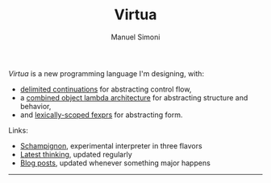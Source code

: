 #+TITLE: Virtua
#+OPTIONS: toc:1 num:nil creator:nil date:nil
#+AUTHOR: Manuel Simoni
#+EMAIL: msimoni@gmail.com

/Virtua/ is a new programming language I'm designing, with:

 * [[http://www.cs.indiana.edu/pub/techreports/TR615.pdf][delimited continuations]] for abstracting control flow,
 * a [[http://piumarta.com/software/cola/objmodel2.pdf][combined object lambda architecture]] for abstracting structure and behavior,
 * and [[http://www.wpi.edu/Pubs/ETD/Available/etd-090110-124904/unrestricted/jshutt.pdf][lexically-scoped fexprs]] for abstracting form.

Links:

 * [[https://github.com/manuel/schampignon][Schampignon]], experimental interpreter in three flavors
 * [[http://subjot.com/manuel/virtua][Latest thinking]], updated regularly
 * [[http://axisofeval.blogspot.com/search/label/virtua][Blog posts]], updated whenever something major happens

------------
